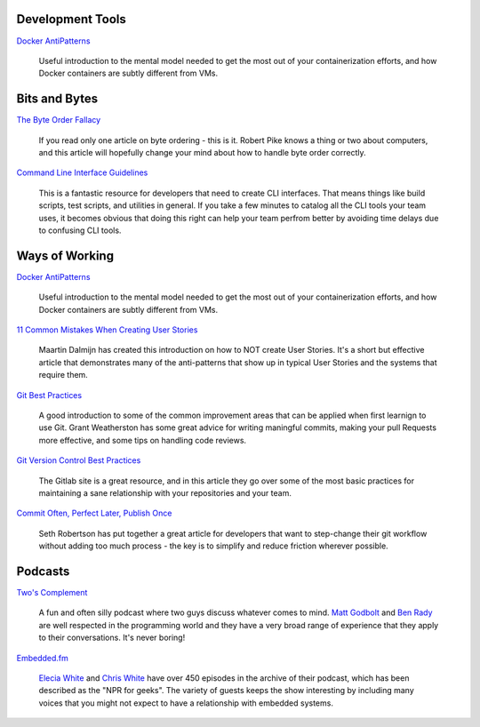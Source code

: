 .. title: Resources
.. slug: resources
.. date: 2020-12-29 12:04:01 UTC-05:00
.. tags: 
.. category: 
.. link: pages/resources/ 
.. description: 
.. type: text

Development Tools
=================

`Docker AntiPatterns <https://codefresh.io/blog/docker-anti-patterns/>`_

  Useful introduction to the mental model needed to get the most out of
  your containerization efforts, and how Docker containers are subtly
  different from VMs.

Bits and Bytes
==============
 
`The Byte Order Fallacy <https://commandcenter.blogspot.com/2012/04/byte-order-fallacy.html>`_

  If you read only one article on byte ordering - this is it. Robert
  Pike knows a thing or two about computers, and this article will
  hopefully change your mind about how to handle byte order correctly.

`Command Line Interface Guidelines <https://clig.dev/>`_

  This is a fantastic resource for developers that need to create CLI
  interfaces. That means things like build scripts, test scripts, and
  utilities in general. If you take a few minutes to catalog all the CLI
  tools your team uses, it becomes obvious that doing this right can
  help your team perfrom better by avoiding time delays due to confusing
  CLI tools.  

Ways of Working
===============

`Docker AntiPatterns <https://codefresh.io/blog/docker-anti-patterns/>`_

  Useful introduction to the mental model needed to get the most out of
  your containerization efforts, and how Docker containers are subtly
  different from VMs.

`11 Common Mistakes When Creating User Stories <https://mdalmijn.com/p/11-common-mistakes-when-creating/>`_

  Maartin Dalmijn has created this introduction on how to NOT create
  User Stories. It's a short but effective article that demonstrates
  many of the anti-patterns that show up in typical User Stories and the
  systems that require them.

`Git Best Practices <https://www.freecodecamp.org/news/git-best-practices-commits-and-code-reviews/>`_

  A good introduction to some of the common improvement areas that can
  be applied when first learnign to use Git. Grant Weatherston has some
  great advice for writing maningful commits, making your pull Requests
  more effective, and some tips on handling code reviews.

`Git Version Control Best Practices <https://about.gitlab.com/topics/version-control/version-control-best-practices/>`_

  The Gitlab site is a great resource, and in this article they go over
  some of the most basic practices for maintaining a sane relationship
  with your repositories and your team.

`Commit Often, Perfect Later, Publish Once <https://sethrobertson.github.io/GitBestPractices/>`_

  Seth Robertson has put together a great article for developers that
  want to step-change their git workflow without adding too much 
  process - the key is to simplify and reduce friction wherever possible.

Podcasts
========

`Two's Complement <https://twoscomplement.org/>`_

  A fun and often silly podcast where two guys discuss whatever comes to
  mind. `Matt Godbolt <https://xania.org/MattGodbolt>`_ and
  `Ben Rady <https://www.benrady.com/>`_ are well respected in the
  programming world and they have a very broad range of experience
  that they apply to their conversations. It's never boring!

`Embedded.fm <https://embedded.fm/>`_

  `Elecia White <https://mastodon.online/@logicalelegance>`_ and
  `Chris White <https://stoney.monster/@stoneymonster>`_ have over
  450 episodes in the archive of their podcast, which has been
  described as the "NPR for geeks". The variety of guests keeps the
  show interesting by including many voices that you might not
  expect to have a relationship with embedded systems.
  
